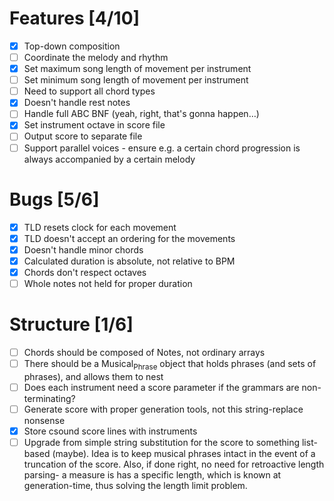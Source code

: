 * Features [4/10]
- [X] Top-down composition
- [ ] Coordinate the melody and rhythm
- [X] Set maximum song length of movement per instrument
- [ ] Set minimum song length of movement per instrument
- [ ] Need to support all chord types
- [X] Doesn't handle rest notes
- [ ] Handle full ABC BNF (yeah, right, that's gonna happen...)
- [X] Set instrument octave in score file
- [ ] Output score to separate file
- [ ] Support parallel voices - ensure e.g. a certain chord progression is always
  accompanied by a certain melody

* Bugs [5/6]
- [X] TLD resets clock for each movement
- [X] TLD doesn't accept an ordering for the movements
- [X] Doesn't handle minor chords    
- [X] Calculated duration is absolute, not relative to BPM
- [X] Chords don't respect octaves
- [ ] Whole notes not held for proper duration

* Structure [1/6]    
- [ ] Chords should be composed of Notes, not ordinary arrays
- [ ] There should be a Musical_Phrase object that holds phrases (and sets of
  phrases), and allows them to nest
- [ ] Does each instrument need a score parameter if the grammars are non-terminating?
- [ ] Generate score with proper generation tools, not this string-replace nonsense
- [X] Store csound score lines with instruments
- [ ] Upgrade from simple string substitution for the score to something
  list-based (maybe). Idea is to keep musical phrases intact in the event of a
  truncation of the score. Also, if done right, no need for retroactive length
  parsing- a measure is has a specific length, which is known at
  generation-time, thus solving the length limit problem.
